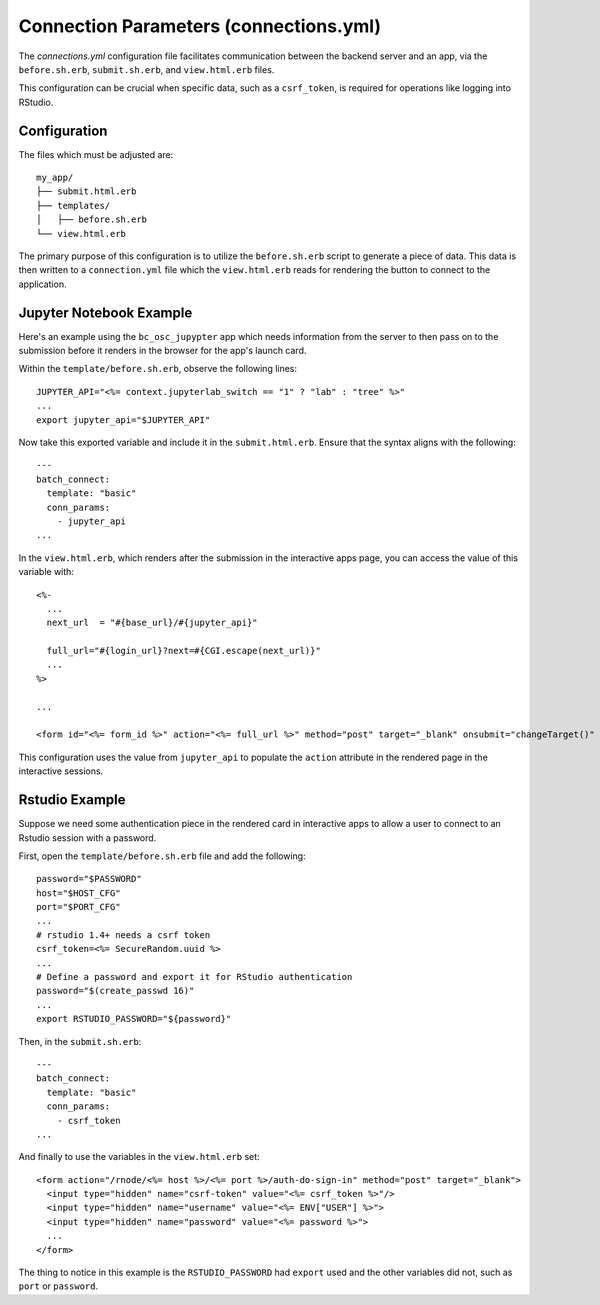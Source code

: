.. _app-development-interactive-conn-params:

Connection Parameters (connections.yml)
=======================================

The `connections.yml` configuration file facilitates communication between 
the backend server and an app, via the ``before.sh.erb``, ``submit.sh.erb``, 
and ``view.html.erb`` files.

This configuration can be crucial when specific data, such as a ``csrf_token``, 
is required for operations like logging into RStudio.

Configuration
-------------

The files which must be adjusted are::

  my_app/
  ├── submit.html.erb
  ├── templates/
  │   ├── before.sh.erb
  └── view.html.erb

The primary purpose of this configuration is to utilize the ``before.sh.erb`` script 
to generate a piece of data. This data is then written to a ``connection.yml`` file which 
the ``view.html.erb`` reads for rendering the button to connect to the application.

Jupyter Notebook Example
------------------------

Here's an example using the ``bc_osc_jupypter`` app which needs 
information from the server to then pass on to the submission before it renders 
in the browser for the app's launch card.

Within the ``template/before.sh.erb``, observe the following lines::

    JUPYTER_API="<%= context.jupyterlab_switch == "1" ? "lab" : "tree" %>"
    ...
    export jupyter_api="$JUPYTER_API"

Now take this exported variable and include it in the ``submit.html.erb``. 
Ensure that the syntax aligns with the following::

    ---
    batch_connect:
      template: "basic"
      conn_params:
        - jupyter_api
    ...

In the ``view.html.erb``, which renders after the submission in the interactive apps page, 
you can access the value of this variable with::

    <%-
      ...
      next_url  = "#{base_url}/#{jupyter_api}"

      full_url="#{login_url}?next=#{CGI.escape(next_url)}"
      ...
    %>

    ...

    <form id="<%= form_id %>" action="<%= full_url %>" method="post" target="_blank" onsubmit="changeTarget()" >

This configuration uses the value from ``jupyter_api`` to populate 
the ``action`` attribute in the rendered page in the interactive sessions.

Rstudio Example
---------------

Suppose we need some authentication piece in the rendered card in interactive apps to allow 
a user to connect to an Rstudio session with a password.

First, open the ``template/before.sh.erb`` file and add the following::

    password="$PASSWORD"
    host="$HOST_CFG"
    port="$PORT_CFG"
    ...
    # rstudio 1.4+ needs a csrf token
    csrf_token=<%= SecureRandom.uuid %>
    ...
    # Define a password and export it for RStudio authentication
    password="$(create_passwd 16)"
    ...
    export RSTUDIO_PASSWORD="${password}"

Then, in the ``submit.sh.erb``::

    ---
    batch_connect:
      template: "basic"
      conn_params:
        - csrf_token
    ...

And finally to use the variables in the ``view.html.erb`` set::

    <form action="/rnode/<%= host %>/<%= port %>/auth-do-sign-in" method="post" target="_blank">
      <input type="hidden" name="csrf-token" value="<%= csrf_token %>"/>
      <input type="hidden" name="username" value="<%= ENV["USER"] %>">
      <input type="hidden" name="password" value="<%= password %>">
      ...
    </form>

The thing to notice in this example is the ``RSTUDIO_PASSWORD`` had ``export`` used and the other 
variables did not, such as ``port`` or ``password``. 